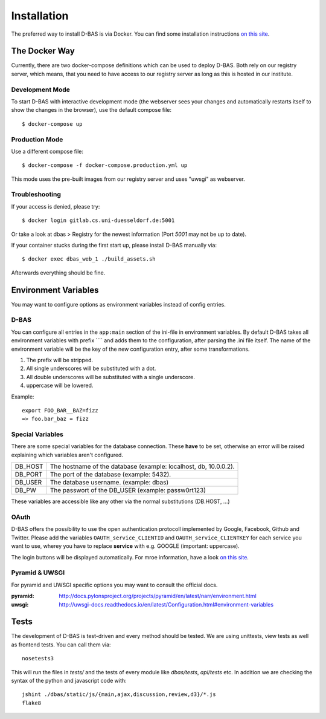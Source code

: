 .. _installation:

============
Installation
============

The preferred way to install D-BAS is via Docker. You can find some installation
instructions `on this site <docker/index.html>`_.


The Docker Way
==============

Currently, there are two docker-compose definitions which can be used to deploy
D-BAS. Both rely on our registry server, which means, that you need to have
access to our registry server as long as this is hosted in our institute.

Development Mode
----------------

To start D-BAS with interactive development mode (the webserver sees your
changes and automatically restarts itself to show the changes in the browser),
use the default compose file::

    $ docker-compose up

Production Mode
---------------

Use a different compose file::

    $ docker-compose -f docker-compose.production.yml up

This mode uses the pre-built images from our registry server and uses "uwsgi" as webserver.

Troubleshooting
---------------

If your access is denied, please try::

    $ docker login gitlab.cs.uni-duesseldorf.de:5001

Or take a look at dbas > Registry for the newest information (Port *5001* may not be up to date).

If your container stucks during the first start up, please install D-BAS manually via::

    $ docker exec dbas_web_1 ./build_assets.sh

Afterwards everything should be fine.


Environment Variables
=====================
You may want to configure options as environment variables instead of config entries.

D-BAS
-----
You can configure all entries in the ``app:main`` section of the ini-file in environment variables.
By default D-BAS takes all environment variables with prefix ```` and adds them to the configuration, after parsing the .ini file itself.
The name of the environment variable will be the key of the new configuration entry, after some transformations.

1. The prefix will be stripped.
2. All single underscores will be substituted with a dot.
3. All double underscores will be substituted with a single underscore.
4. uppercase will be lowered.

Example::

    export FOO_BAR__BAZ=fizz
    => foo.bar_baz = fizz


Special Variables
-----------------

There are some special variables for the database connection.
These **have** to be set, otherwise an error will be raised explaining which variables aren't configured.

+---------+------------------------------------------------------------------+
| DB_HOST | The hostname of the database (example: localhost, db, 10.0.0.2). |
+---------+------------------------------------------------------------------+
| DB_PORT | The port of the database (example: 5432).                        |
+---------+------------------------------------------------------------------+
| DB_USER | The database username. (example: dbas)                           |
+---------+------------------------------------------------------------------+
| DB_PW   | The passwort of the DB_USER (example: passw0rt123)               |
+---------+------------------------------------------------------------------+

These variables are accessible like any other via the normal substitutions (DB.HOST, ...)

OAuth
-----

D-BAS offers the possibility to use the open authentication protocoll implemented by Google, Facebook,
Github and Twitter. Please add the variables ``OAUTH_service_CLIENTID`` and ``OAUTH_service_CLIENTKEY``
for each service you want to use, wherey you have to replace **service** with e.g. GOOGLE (important: uppercase).

The login buttons will be displayed automatically. For mroe information, have a look `on this site <dbas/oauth.html>`_.


Pyramid & UWSGI
---------------
For pyramid and UWSGI specific options you may want to consult the official docs.

:pyramid: http://docs.pylonsproject.org/projects/pyramid/en/latest/narr/environment.html
:uwsgi: http://uwsgi-docs.readthedocs.io/en/latest/Configuration.html#environment-variables


Tests
=====

The development of D-BAS is test-driven and every method should be tested. We are using unittests, view tests as well
as frontend tests. You can call them via::

    nosetests3

This will run the files in `tests/` and the tests of every module like `dbas/tests`, `api/tests` etc. In addition we
are checking the syntax of the python and javascript code with::

    jshint ./dbas/static/js/{main,ajax,discussion,review,d3}/*.js
    flake8
